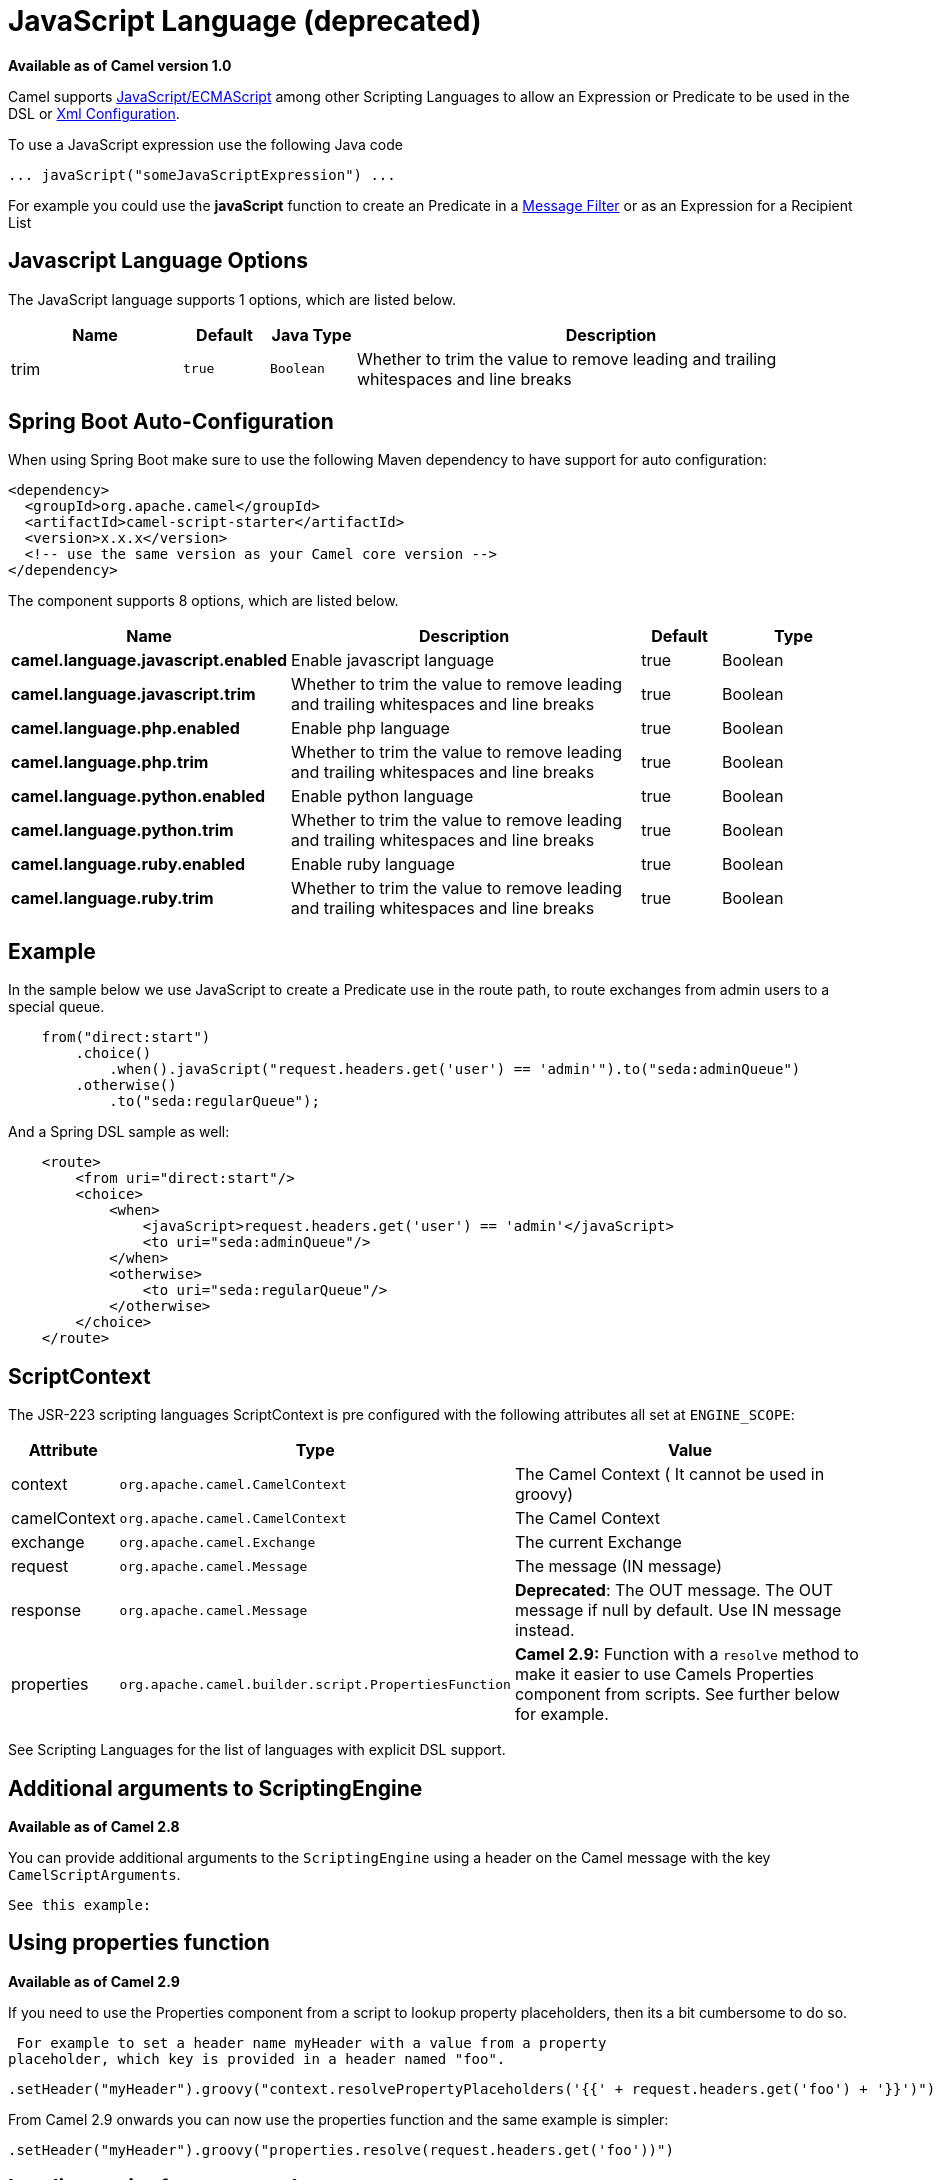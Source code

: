 [[javaScript-language]]
= JavaScript Language (deprecated)
:page-source: components/camel-script/src/main/docs/javaScript-language.adoc

*Available as of Camel version 1.0*


Camel supports
http://en.wikipedia.org/wiki/JavaScript[JavaScript/ECMAScript] among
other Scripting Languages to allow an
Expression or Predicate to be
used in the DSL or xref:latest@manual::xml-configuration.adoc[Xml
Configuration].

To use a JavaScript expression use the following Java code

[source,java]
-----------------------------------------------
... javaScript("someJavaScriptExpression") ... 
-----------------------------------------------

For example you could use the *javaScript* function to create an
Predicate in a xref:{eip-vc}:eips:filter-eip.adoc[Message
Filter] or as an Expression for a
Recipient List

== Javascript Language Options

// language options: START
The JavaScript language supports 1 options, which are listed below.



[width="100%",cols="2,1m,1m,6",options="header"]
|===
| Name | Default | Java Type | Description
| trim | true | Boolean | Whether to trim the value to remove leading and trailing whitespaces and line breaks
|===
// language options: END
// spring-boot-auto-configure options: START
== Spring Boot Auto-Configuration

When using Spring Boot make sure to use the following Maven dependency to have support for auto configuration:

[source,xml]
----
<dependency>
  <groupId>org.apache.camel</groupId>
  <artifactId>camel-script-starter</artifactId>
  <version>x.x.x</version>
  <!-- use the same version as your Camel core version -->
</dependency>
----


The component supports 8 options, which are listed below.



[width="100%",cols="2,5,^1,2",options="header"]
|===
| Name | Description | Default | Type
| *camel.language.javascript.enabled* | Enable javascript language | true | Boolean
| *camel.language.javascript.trim* | Whether to trim the value to remove leading and trailing whitespaces and line breaks | true | Boolean
| *camel.language.php.enabled* | Enable php language | true | Boolean
| *camel.language.php.trim* | Whether to trim the value to remove leading and trailing whitespaces and line breaks | true | Boolean
| *camel.language.python.enabled* | Enable python language | true | Boolean
| *camel.language.python.trim* | Whether to trim the value to remove leading and trailing whitespaces and line breaks | true | Boolean
| *camel.language.ruby.enabled* | Enable ruby language | true | Boolean
| *camel.language.ruby.trim* | Whether to trim the value to remove leading and trailing whitespaces and line breaks | true | Boolean
|===
// spring-boot-auto-configure options: END

== Example

In the sample below we use JavaScript to create a
Predicate use in the route path, to route exchanges
from admin users to a special queue.

[source,java]
----------------------------------------------------------------------------------------------
    from("direct:start")
        .choice()
            .when().javaScript("request.headers.get('user') == 'admin'").to("seda:adminQueue")
        .otherwise()
            .to("seda:regularQueue");
----------------------------------------------------------------------------------------------

And a Spring DSL sample as well:

[source,xml]
-------------------------------------------------------------------------------
    <route>
        <from uri="direct:start"/>
        <choice>
            <when>
                <javaScript>request.headers.get('user') == 'admin'</javaScript>
                <to uri="seda:adminQueue"/>
            </when>
            <otherwise>
                <to uri="seda:regularQueue"/>
            </otherwise>
        </choice>
    </route>
-------------------------------------------------------------------------------

== ScriptContext

The JSR-223 scripting languages ScriptContext is pre configured with the
following attributes all set at `ENGINE_SCOPE`:

[width="100%",cols="10%,10%,80%",options="header",]
|=======================================================================
|Attribute |Type |Value

|context |`org.apache.camel.CamelContext` |The Camel Context ( It cannot be used in groovy)

|camelContext |`org.apache.camel.CamelContext` |The Camel Context

|exchange |`org.apache.camel.Exchange` |The current Exchange

|request |`org.apache.camel.Message` |The message (IN message)

|response |`org.apache.camel.Message` |*Deprecated*: The OUT message. The OUT message if null by default. Use
IN message instead.

|properties |`org.apache.camel.builder.script.PropertiesFunction` |*Camel 2.9:* Function with a `resolve` method to make it easier to use
Camels Properties component from scripts. See
further below for example.
|=======================================================================

See Scripting Languages for the list of
languages with explicit DSL support.

== Additional arguments to ScriptingEngine

*Available as of Camel 2.8*

You can provide additional arguments to the `ScriptingEngine` using a
header on the Camel message with the key `CamelScriptArguments`.

 See this example:

== Using properties function

*Available as of Camel 2.9*

If you need to use the Properties component from a
script to lookup property placeholders, then its a bit cumbersome to do
so.

 For example to set a header name myHeader with a value from a property
placeholder, which key is provided in a header named "foo".

[source,java]
--------------------------------------------------------------------------------------------------------------
.setHeader("myHeader").groovy("context.resolvePropertyPlaceholders('{{' + request.headers.get('foo') + '}}')")
--------------------------------------------------------------------------------------------------------------

From Camel 2.9 onwards you can now use the properties function and the
same example is simpler:

[source,java]
-------------------------------------------------------------------------------
.setHeader("myHeader").groovy("properties.resolve(request.headers.get('foo'))")
-------------------------------------------------------------------------------

== Loading script from external resource

*Available as of Camel 2.11*

You can externalize the script and have Camel load it from a resource
such as `"classpath:"`, `"file:"`, or `"http:"`.

 This is done using the following syntax: `"resource:scheme:location"`,
eg to refer to a file on the classpath you can do:

[source,java]
-------------------------------------------------------------------
.setHeader("myHeader").groovy("resource:classpath:mygroovy.groovy")
-------------------------------------------------------------------

== How to get the result from multiple statements script

*Available as of Camel 2.14*

As the scripteengine evale method just return a Null if it runs a
multiple statments script. Camel now look up the value of script result
by using the key of "result" from the value set. If you have multiple
statements script, you need to make sure you set the value of result
variable as the script return value.

[source,text]
-------------------------------------------------------------
bar = "baz";
# some other statements ... 
# camel take the result value as the script evaluation result
result = body * 2 + 1
-------------------------------------------------------------

 

== Dependencies

To use scripting languages in your camel routes you need to add the a
dependency on *camel-script* which integrates the JSR-223 scripting
engine.

If you use maven you could just add the following to your pom.xml,
substituting the version number for the latest & greatest release (see
the download page for the latest versions).

[source,xml]
---------------------------------------
<dependency>
  <groupId>org.apache.camel</groupId>
  <artifactId>camel-script</artifactId>
  <version>x.x.x</version>
</dependency>
---------------------------------------
